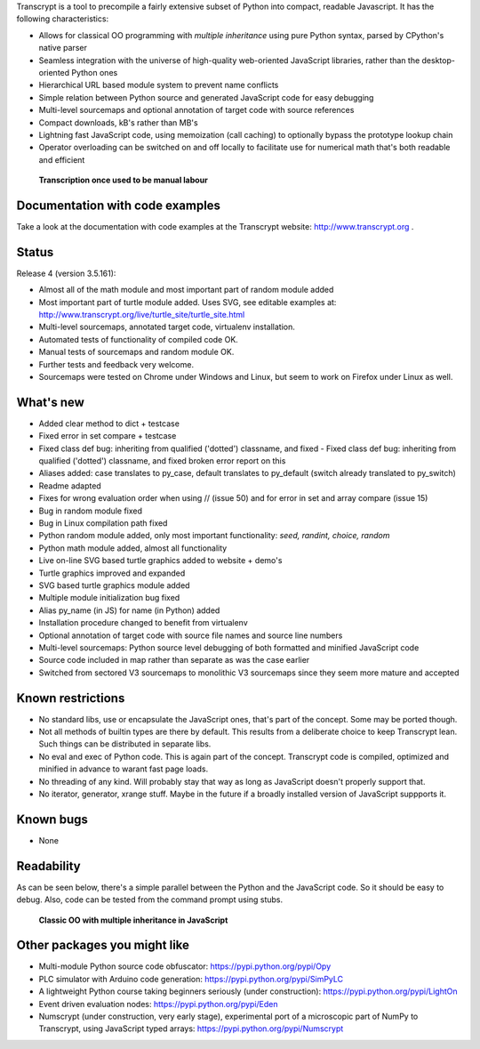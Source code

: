 Transcrypt is a tool to precompile a fairly extensive subset of Python into compact, readable Javascript. It has the following characteristics:

- Allows for classical OO programming with *multiple inheritance* using pure Python syntax, parsed by CPython's native parser
- Seamless integration with the universe of high-quality web-oriented JavaScript libraries, rather than the desktop-oriented Python ones
- Hierarchical URL based module system to prevent name conflicts
- Simple relation between Python source and generated JavaScript code for easy debugging
- Multi-level sourcemaps and optional annotation of target code with source references
- Compact downloads, kB's rather than MB's
- Lightning fast JavaScript code, using memoization (call caching) to optionally bypass the prototype lookup chain
- Operator overloading can be switched on and off locally to facilitate use for numerical math that's both readable and efficient

.. figure:: http://www.transcrypt.org/illustrations/logo_white_small.png
	:alt: Logo
	
	**Transcription once used to be manual labour**
	
Documentation with code examples
================================

Take a look at the documentation with code examples at the Transcrypt website: http://www.transcrypt.org .

Status
======

Release 4 (version 3.5.161):

- Almost all of the math module and most important part of random module added
- Most important part of turtle module added. Uses SVG, see editable examples at: http://www.transcrypt.org/live/turtle_site/turtle_site.html
- Multi-level sourcemaps, annotated target code, virtualenv installation.
- Automated tests of functionality of compiled code OK.
- Manual tests of sourcemaps and random module OK.
- Further tests and feedback very welcome.
- Sourcemaps were tested on Chrome under Windows and Linux, but seem to work on Firefox under Linux as well.

What's new
==========

- Added clear method to dict + testcase
- Fixed error in set compare + testcase
- Fixed class def bug: inheriting from qualified ('dotted') classname, and fixed - Fixed class def bug: inheriting from qualified ('dotted') classname, and fixed broken error report on this
- Aliases added: case translates to py_case, default translates to py_default (switch already translated to py_switch)
- Readme adapted
- Fixes for wrong evaluation order when using // (issue 50) and for error in set and array compare (issue 15)
- Bug in random module fixed
- Bug in Linux compilation path fixed
- Python random module added, only most important functionality: *seed, randint, choice, random*
- Python math module added, almost all functionality
- Live on-line SVG based turtle graphics added to website + demo's
- Turtle graphics improved and expanded
- SVG based turtle graphics module added
- Multiple module initialization bug fixed
- Alias py_name (in JS) for name (in Python) added
- Installation procedure changed to benefit from virtualenv
- Optional annotation of target code with source file names and source line numbers
- Multi-level sourcemaps: Python source level debugging of both formatted and minified JavaScript code
- Source code included in map rather than separate as was the case earlier
- Switched from sectored V3 sourcemaps to monolithic V3 sourcemaps since they seem more mature and accepted

Known restrictions
==================

- No standard libs, use or encapsulate the JavaScript ones, that's part of the concept. Some may be ported though.
- Not all methods of builtin types are there by default. This results from a deliberate choice to keep Transcrypt lean. Such things can be distributed in separate libs.
- No eval and exec of Python code. This is again part of the concept. Transcrypt code is compiled, optimized and minified in advance to warant fast page loads.
- No threading of any kind. Will probably stay that way as long as JavaScript doesn't properly support that.
- No iterator, generator, xrange stuff. Maybe in the future if a broadly installed version of JavaScript suppports it.

Known bugs
==========

- None

Readability
===========

As can be seen below, there's a simple parallel between the Python and the JavaScript code.
So it should be easy to debug.
Also, code can be tested from the command prompt using stubs.

.. figure:: http://www.transcrypt.org/illustrations/class_compare.png
	:alt: Screenshot of Python versus JavaScript code
	
	**Classic OO with multiple inheritance in JavaScript**

Other packages you might like
=============================

- Multi-module Python source code obfuscator: https://pypi.python.org/pypi/Opy
- PLC simulator with Arduino code generation: https://pypi.python.org/pypi/SimPyLC
- A lightweight Python course taking beginners seriously (under construction): https://pypi.python.org/pypi/LightOn
- Event driven evaluation nodes: https://pypi.python.org/pypi/Eden
- Numscrypt (under construction, very early stage), experimental port of a microscopic part of NumPy to Transcrypt, using JavaScript typed arrays: https://pypi.python.org/pypi/Numscrypt
